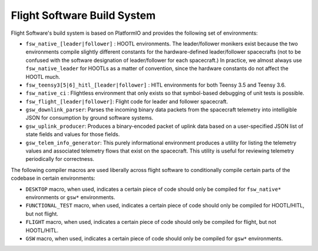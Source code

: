 ============================
Flight Software Build System
============================

Flight Software's build system is based on PlatformIO and provides the following set of environments:

- ``fsw_native_[leader|follower]`` : HOOTL environments. The leader/follower monikers exist because the
  two environments compile slightly different constants for the hardware-defined leader/follower
  spacecrafts (not to be confused with the software designation of leader/follower for each spacecraft.)
  In practice, we almost always use ``fsw_native_leader`` for HOOTLs as a matter of convention, since
  the hardware constants do not affect the HOOTL much.

- ``fsw_teensy3[5|6]_hitl_[leader|follower]`` : HITL environments for both Teensy 3.5 and Teensy 3.6.

- ``fsw_native_ci`` : Flightless environment that only exists so that symbol-based debugging of unit
  tests is possible.

- ``fsw_flight_[leader|follower]``: Flight code for leader and follower spacecraft.

- ``gsw_downlink_parser``: Parses the incoming binary data packets from the spacecraft telemetry into intelligible
  JSON for consumption by ground software systems.

- ``gsw_uplink_producer``: Produces a binary-encoded packet of uplink data based on a user-specified JSON list
  of state fields and values for those fields.

- ``gsw_telem_info_generator``: This purely informational environment produces a utility for listing the telemetry
  values and associated telemetry flows that exist on the spacecraft. This utility is useful for reviewing telemetry
  periodically for correctness.

The following compiler macros are used liberally across flight software to conditionally compile certain
parts of the codebase in certain environments:

- ``DESKTOP`` macro, when used, indicates a certain piece of code should only be compiled for ``fsw_native*`` environments
  or ``gsw*`` environments.

- ``FUNCTIONAL_TEST`` macro, when used, indicates a certain piece of code should only be compiled for HOOTL/HITL, but not flight.
- ``FLIGHT`` macro, when used, indicates a certain piece of code should only be compiled for flight, but not HOOTL/HITL.
- ``GSW`` macro, when used, indicates a certain piece of code should only be compiled for ``gsw*`` environments.


